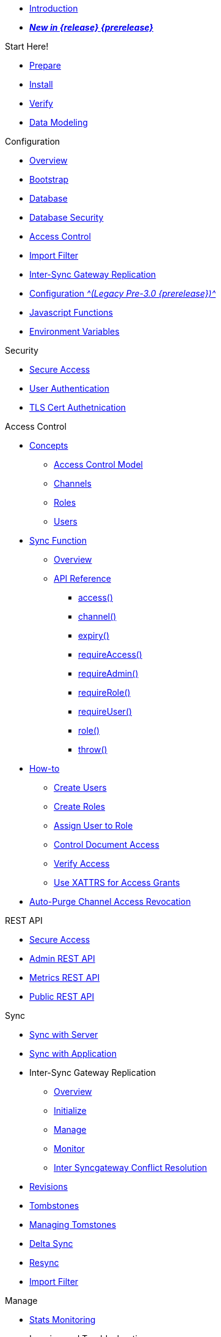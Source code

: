 // CAO Links
:cao--xref: xref:operator::
:cao-pg-manage-sgw--page: tutorial-sync-gateway-manage.adoc
:cao-pg-clients-sgw--page: tutorial-sync-gateway-clients.adoc
:cao-pg-connect-sgw--page: tutorial-sync-gateway.adoc
:cao-pg-manage-sgw--xref: {cao--xref}{cao-pg-manage-sgw--page[Manage a Sync Gateway Cluster]
:cao-pg-clients-sgw--xref: {cao--xref}{cao-pg-clients-sgw--page[Expose Sync Gateway to Couchbase Lite clients]

:cfgprop-text: pass:q,a[Configuration _^(Legacy Pre-3.0 {prerelease})^_]
:txt-whatsnew: pass:q,a[*_New in {release} {prerelease}_*]

//

* xref:sync-gateway::introduction.adoc[Introduction]

//

//

* xref:sync-gateway::whatsnew.adoc[{txt-whatsnew}]

//

.Start Here!
* xref:sync-gateway::get-started-prepare.adoc[Prepare]
* xref:sync-gateway::get-started-install.adoc[Install]
* xref:sync-gateway::get-started-verify-install.adoc[Verify]

//

* xref:sync-gateway::data-modeling.adoc[Data Modeling]

//

.Configuration
  * xref:sync-gateway::configuration-overview.adoc[Overview]
  * xref:sync-gateway::configuration-schema-bootstrap.adoc[Bootstrap]
  * xref:sync-gateway::configuration-schema-database.adoc[Database]
  * xref:sync-gateway::configuration-schema-db-security.adoc[Database Security]
  * xref:sync-gateway::configuration-schema-access-control.adoc[Access Control]
  * xref:sync-gateway::configuration-schema-import-filter.adoc[Import Filter]
  * xref:sync-gateway::configuration-schema-isgr.adoc[Inter-Sync{nbsp}Gateway Replication]
  * xref:sync-gateway::configuration-properties.adoc[{cfgprop-text}]
  * xref:sync-gateway::configuration-javascript-functions.adoc[Javascript Functions]
  * xref:sync-gateway::configuration-environment-variables.adoc[Environment Variables]

.Security
  * xref:sync-gateway::secure-sgw-access.adoc[Secure Access]
  * xref:sync-gateway::authentication-users.adoc[User Authentication]
  * xref:sync-gateway::authentication-certs.adoc[TLS Cert Authetnication]

.Access Control
  * xref:sync-gateway::access-control-concepts.adoc[Concepts]
    ** xref:sync-gateway::access-control-model.adoc[Access Control Model]
    ** xref:sync-gateway::channels.adoc[Channels]
    ** xref:sync-gateway::roles.adoc[Roles]
    ** xref:sync-gateway::users.adoc[Users]
  * xref:sync-gateway::sync-function.adoc[Sync Function]
    ** xref:sync-gateway::sync-function-overview.adoc[Overview]
    ** xref:sync-gateway::sync-function-api.adoc[API Reference]
      *** xref:sync-gateway::sync-function-api-access-cmd.adoc[access()]
      *** xref:sync-gateway::sync-function-api-channel-cmd.adoc[channel()]
      *** xref:sync-gateway::sync-function-api-expiry-cmd.adoc[expiry()]
      *** xref:sync-gateway::sync-function-api-require-access-cmd.adoc[requireAccess()]
      *** xref:sync-gateway::sync-function-api-require-admin-cmd.adoc[requireAdmin()]
      *** xref:sync-gateway::sync-function-api-require-role-cmd.adoc[requireRole()]
      *** xref:sync-gateway::sync-function-api-require-user-cmd.adoc[requireUser()]
      *** xref:sync-gateway::sync-function-api-role-cmd.adoc[role()]
      *** xref:sync-gateway::sync-function-api-throw-cmd.adoc[throw()]
  * xref:sync-gateway::access-control-how.adoc[How-to]
    ** xref:sync-gateway::access-control-how-create-users.adoc[Create Users]
    ** xref:sync-gateway::access-control-how-create-roles.adoc[Create Roles]
    ** xref:sync-gateway::access-control-how-assign-users-to-roles.adoc[Assign User to Role]
    ** xref:sync-gateway::access-control-how-control-document-access.adoc[Control Document Access]
    ** xref:sync-gateway::access-control-how-verify-access.adoc[Verify Access]
    ** xref:sync-gateway::access-control-how-use-xattrs-for-access-grants.adoc[Use XATTRS for Access Grants]
  * xref:sync-gateway::auto-purge-channel-access-revocation.adoc[Auto-Purge Channel Access Revocation]

.REST API
  * xref:sync-gateway::rest-api-access.adoc[Secure Access]
  * xref:sync-gateway::rest-api-admin.adoc[Admin REST API]
  * xref:sync-gateway::rest-api-metrics.adoc[Metrics REST API]
  * xref:sync-gateway::rest-api.adoc[Public REST API]

.Sync
  * xref:sync-gateway::sync-with-couchbase-server.adoc[Sync with Server]
  * xref:sync-gateway::sync-using-app.adoc[Sync with Application]
  * Inter-Sync Gateway Replication
    ** xref:sync-gateway::sync-inter-syncgateway-overview.adoc[Overview]
    ** xref:sync-gateway::sync-inter-syncgateway-run.adoc[Initialize]
    ** xref:sync-gateway::sync-inter-syncgateway-manage.adoc[Manage]
    ** xref:sync-gateway::sync-inter-syncgateway-monitor.adoc[Monitor]
    ** xref:sync-gateway::sync-inter-syncgateway-conflict-resolution.adoc[Inter Syncgateway Conflict Resolution]
  * xref:sync-gateway::revisions.adoc[Revisions]
  * xref:sync-gateway::what-are-tombstones.adoc[Tombstones]
  * xref:sync-gateway::managing-tombstones.adoc[Managing Tomstones]
  * xref:sync-gateway::delta-sync.adoc[Delta Sync]
  * xref:sync-gateway::resync.adoc[Resync]
  * xref:sync-gateway::import-filter.adoc[Import Filter]

.Manage
  * xref:sync-gateway::stats-monitoring.adoc[Stats Monitoring]
  * Logging and Troubleshooting
    ** xref:sync-gateway::logging.adoc[Logging]
    ** xref:sync-gateway::sgcollect-info.adoc[SG Collect Info]
  * xref:sync-gateway::database-offline.adoc[Database Offline]

.Deploy
  * xref:sync-gateway::deployment.adoc[Overview]
  * xref:sync-gateway::command-line-options.adoc[Command Line Options]
  * xref:sync-gateway::load-balancer.adoc[Load Balancer]
  * xref:sync-gateway::os-level-tuning.adoc[OS Level Tuning]
  * xref:sync-gateway::webhooks.adoc[Webhooks]
  * xref:sync-gateway::changes-feed.adoc[Changes Feed]
  * xref:sync-gateway::integrating-external-stores.adoc[External Stores]
  * xref:sync-gateway::stats-prometheus.adoc[Prometheus Feed]
  * xref:sync-gateway::indexing.adoc[Indexing]
  * xref:sync-gateway::setting-up-dr-cluster.adoc[Disaster Recovery]

//

  * xref:sync-gateway::upgrading.adoc[Upgrade]

//

.Use Kubernetes
  * xref:sync-gateway::deploy-cluster-to-kubernetes.adoc[Deploy]
  * {cao-pg-manage-sgw--xref}
  * {cao-pg-clients-sgw--xref}

.Server Compatibility
  * xref:sync-gateway::server-compatibility-collections.adoc[Collections]
  * xref:sync-gateway::server-compatibility-eventing.adoc[Eventing]
  * xref:sync-gateway::server-compatibility-transactions.adoc[Transactions]
  * xref:sync-gateway::server-compatibility-xdcr.adoc[XDCR]

.Product Notes
  * xref:sync-gateway::release-notes.adoc[Release Notes]
  * xref:sync-gateway::supported-environments.adoc[Supported Environments]
  * xref:sync-gateway::compatibility.adoc[Compatibility Matrix]

.Legacy Features
  * xref:sync-gateway::legacy-sg-replicate.adoc[SG Replicate]
  * xref:sync-gateway::legacy-sgreplicate-resolving-conflicts.adoc[SG Replicate - Resolving Conflicts (depr)]
  * xref:sync-gateway::legacy-logging-pre2-1.adoc[Legacy Pre-2.1 Logging]

// list divider

  * xref:sync-gateway::glossary.adoc[Glossary]

//
